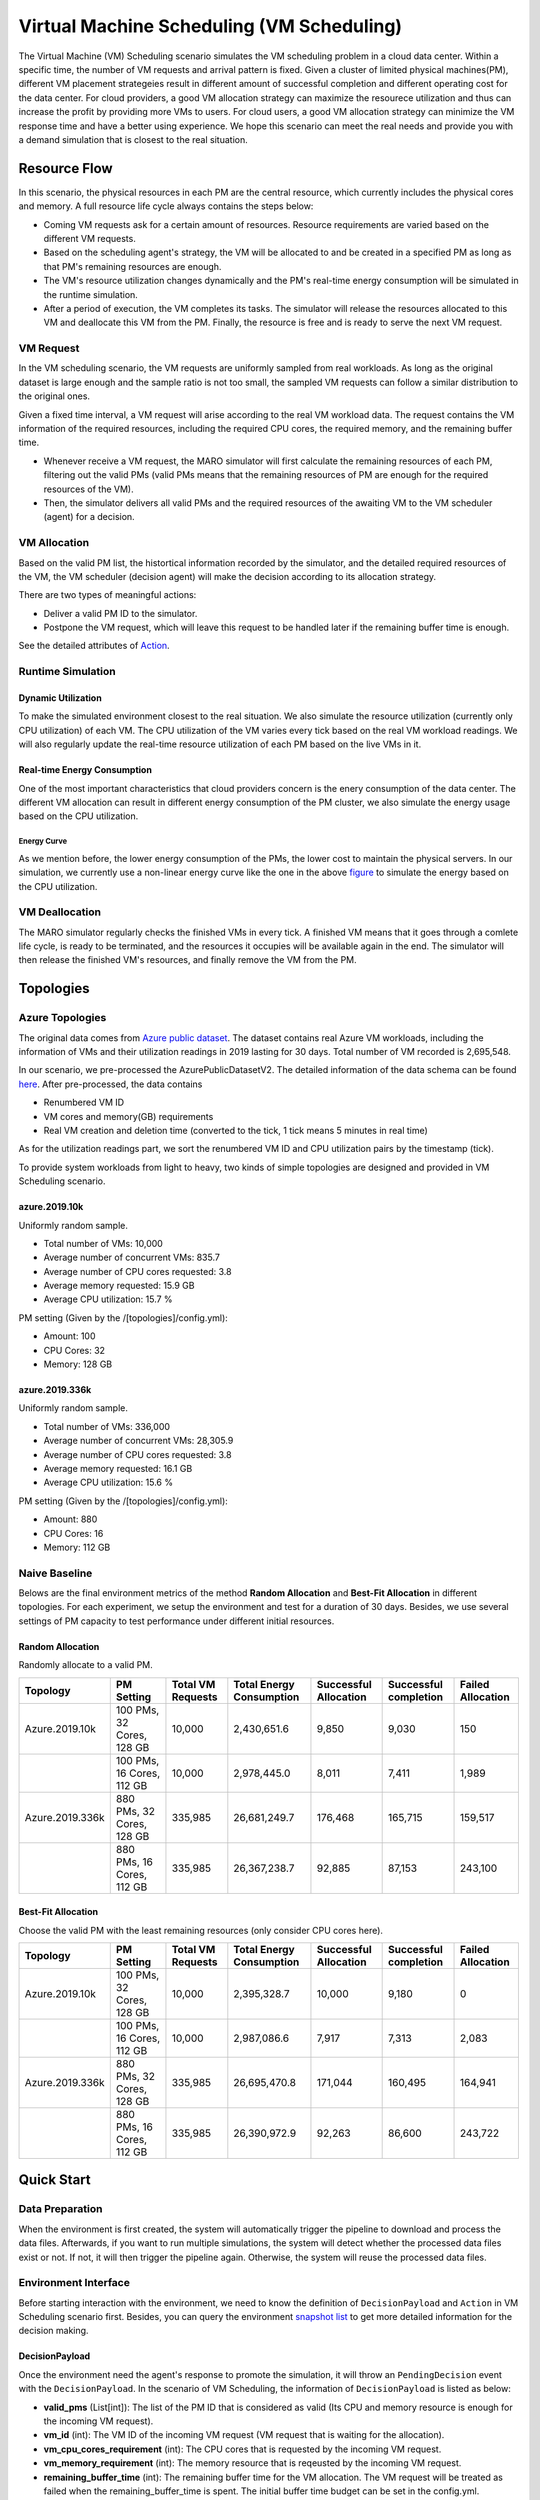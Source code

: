 Virtual Machine Scheduling (VM Scheduling)
===========================================

The Virtual Machine (VM) Scheduling scenario simulates the VM scheduling problem
in a cloud data center. Within a specific time, the number of VM 
requests and arrival pattern is fixed. Given a cluster of limited physical
machines(PM), different VM placement strategeies result in different amount of
successful completion and different operating cost for the data center. For cloud providers, a 
good VM allocation strategy can maximize the resourece utilization and thus can increase the profit by 
providing more VMs to users. For cloud users, a good VM allocation strategy can 
minimize the VM response time and have a better using experience. We hope this scenario can meet 
the real needs and provide you with a demand simulation that is closest to the real situation.


Resource Flow
--------------

In this scenario, the physical resources in each PM are the
central resource, which currently includes the physical cores and memory. A full
resource life cycle always contains the steps below:

- Coming VM requests ask for a certain amount of resources. Resource requirements are varied
  based on the different VM requests.
- Based on the scheduling agent's strategy, the VM will be allocated to and be created
  in a specified PM as long as that PM's remaining resources are enough.
- The VM's resource utilization changes dynamically and the PM's real-time energy consumption
  will be simulated in the runtime simulation.
- After a period of execution, the VM completes its tasks. The simulator will release the resources
  allocated to this VM and deallocate this VM from the PM. 
  Finally, the resource is free and is ready to serve the next VM request.

VM Request
^^^^^^^^^^^

In the VM scheduling scenario, the VM requests are uniformly sampled from real
workloads. As long as the original dataset is large enough and the sample ratio
is not too small, the sampled VM requests can follow a similar distribution to the
original ones. 

Given a fixed time interval, a VM request will arise according to the real VM workload data. 
The request contains the VM information of the required resources, including the required CPU cores, 
the required memory, and the remaining buffer time. 

* Whenever receive a VM request, the MARO simulator will first calculate the 
  remaining resources of each PM, filtering out the valid PMs (valid PMs means that the remaining 
  resources of PM are enough for the required resources of the VM).
* Then, the simulator delivers all valid PMs and the required resources of the awaiting VM 
  to the VM scheduler (agent) for a decision.

VM Allocation
^^^^^^^^^^^^^^

Based on the valid PM list, the histortical information recorded by the simulator, and the detailed
required resources of the VM, the VM scheduler (decision agent) will make the decision according to its 
allocation strategy. 

There are two types of meaningful actions:

* Deliver a valid PM ID to the simulator.
* Postpone the VM request, which will leave this request to be handled later if
  the remaining buffer time is enough.

See the detailed attributes of `Action <#id1>`_.

Runtime Simulation
^^^^^^^^^^^^^^^^^^^

Dynamic Utilization
~~~~~~~~~~~~~~~~~~~~

To make the simulated environment closest to the real situation. We also simulate the resource utilization 
(currently only CPU utilization) of each VM. The CPU utilization of the VM varies every tick based on 
the real VM workload readings. We will also regularly update the real-time resource utilization of 
each PM based on the live VMs in it.

Real-time Energy Consumption
~~~~~~~~~~~~~~~~~~~~~~~~~~~~~

One of the most important characteristics that cloud providers concern is the enery consumption of the
data center. The different VM allocation can result in different energy consumption of the PM cluster,
we also simulate the energy usage based on the CPU utilization.

Energy Curve
*****************

.. image:: ../images/scenario/vm.energy_curve.svg
   :target: ../images/scenario/vm.energy_curve.svg
   :alt: data center energy curve

As we mention before, the lower energy consumption of the PMs, the lower cost to maintain the physical 
servers. In our simulation, we currently use a non-linear energy curve like the one in the above
`figure <https://dl.acm.org/doi/10.1145/1273440.1250665>`_ to
simulate the energy based on the CPU utilization. 


VM Deallocation
^^^^^^^^^^^^^^^^

The MARO simulator regularly checks the finished VMs in every tick. 
A finished VM means that it goes through a comlete life cycle, is ready to be terminated, and
the resources it occupies will be available again in the end.
The simulator will then release the finished VM's resources, and finally remove the VM from the PM. 

Topologies
-----------

Azure Topologies
^^^^^^^^^^^^^^^^^

The original data comes from `Azure public dataset <https://github.com/Azure/AzurePublicDataset>`_. 
The dataset contains real Azure VM workloads, including the information of VMs and their 
utilization readings in 2019 lasting for 30 days. Total number of VM recorded is 2,695,548.

In our scenario, we pre-processed the AzurePublicDatasetV2. 
The detailed information of the data schema can be found
`here <https://github.com/Azure/AzurePublicDataset/blob/master/AzurePublicDatasetV2.md>`_. 
After pre-processed, the data contains

* Renumbered VM ID
* VM cores and memory(GB) requirements
* Real VM creation and deletion time (converted to the tick, 1 tick means 5 minutes in real time)
As for the utilization readings part, we sort the renumbered VM ID and CPU utilization pairs by the timestamp (tick).

To provide system workloads from light to heavy, two kinds of simple topologies are designed and 
provided in VM Scheduling scenario. 

azure.2019.10k
~~~~~~~~~~~~~~~~

Uniformly random sample.

* Total number of VMs: 10,000
* Average number of concurrent VMs: 835.7
* Average number of CPU cores requested: 3.8
* Average memory requested: 15.9 GB
* Average CPU utilization: 15.7 %

PM setting (Given by the /[topologies]/config.yml):

* Amount: 100
* CPU Cores: 32
* Memory: 128 GB

azure.2019.336k
~~~~~~~~~~~~~~~~~

Uniformly random sample.

* Total number of VMs: 336,000
* Average number of concurrent VMs: 28,305.9
* Average number of CPU cores requested: 3.8
* Average memory requested: 16.1 GB
* Average CPU utilization: 15.6 %

PM setting (Given by the /[topologies]/config.yml):

* Amount: 880
* CPU Cores: 16
* Memory: 112 GB

Naive Baseline
^^^^^^^^^^^^^^^

Belows are the final environment metrics of the method **Random Allocation** and 
**Best-Fit Allocation** in different topologies. 
For each experiment, we setup the environment and test for a duration of 30 days.
Besides, we use several settings of PM capacity to test performance under different 
initial resources.


Random Allocation
~~~~~~~~~~~~~~~~~~~~

Randomly allocate to a valid PM.

.. list-table::
   :header-rows: 1

   * - Topology
     - PM Setting
     - Total VM Requests
     - Total Energy Consumption
     - Successful Allocation
     - Successful completion
     - Failed Allocation
   * - Azure.2019.10k 
     - 100 PMs, 32 Cores, 128 GB
     - 10,000
     - 2,430,651.6
     - 9,850
     - 9,030
     - 150
   * - 
     - 100 PMs, 16 Cores, 112 GB
     - 10,000
     - 2,978,445.0
     - 8,011
     - 7,411
     - 1,989
   * - Azure.2019.336k
     - 880 PMs, 32 Cores, 128 GB
     - 335,985
     - 26,681,249.7
     - 176,468
     - 165,715
     - 159,517
   * -  
     - 880 PMs, 16 Cores, 112 GB
     - 335,985
     - 26,367,238.7
     - 92,885
     - 87,153
     - 243,100

Best-Fit Allocation
~~~~~~~~~~~~~~~~~~~~

Choose the valid PM with the least remaining resources (only consider CPU cores here).

.. list-table::
   :header-rows: 1

   * - Topology
     - PM Setting
     - Total VM Requests
     - Total Energy Consumption
     - Successful Allocation
     - Successful completion
     - Failed Allocation
   * - Azure.2019.10k 
     - 100 PMs, 32 Cores, 128 GB
     - 10,000
     - 2,395,328.7
     - 10,000
     - 9,180
     - 0
   * - 
     - 100 PMs, 16 Cores, 112 GB
     - 10,000
     - 2,987,086.6
     - 7,917
     - 7,313
     - 2,083
   * - Azure.2019.336k 
     - 880 PMs, 32 Cores, 128 GB
     - 335,985
     - 26,695,470.8
     - 171,044
     - 160,495
     - 164,941
   * - 
     - 880 PMs, 16 Cores, 112 GB
     - 335,985
     - 26,390,972.9
     - 92,263
     - 86,600
     - 243,722



Quick Start
------------

Data Preparation
^^^^^^^^^^^^^^^^^

When the environment is first created, the system will automatically trigger the pipeline to download 
and process the data files. Afterwards, if you want to run multiple simulations, the system will detect
whether the processed data files exist or not. If not, it will then trigger the pipeline again. Otherwise,
the system will reuse the processed data files. 


Environment Interface
^^^^^^^^^^^^^^^^^^^^^^

Before starting interaction with the environment, we need to know the definition of ``DecisionPayload`` and 
``Action`` in VM Scheduling scenario first. Besides, you can query the environment 
`snapshot list <../key_components/data_model.html#advanced-features>`_ to get more 
detailed information for the decision making.

DecisionPayload
~~~~~~~~~~~~~~

Once the environment need the agent's response to promote the simulation, it will throw an ``PendingDecision``
event with the ``DecisionPayload``. In the scenario of VM Scheduling, the information of ``DecisionPayload`` is 
listed as below:

* **valid_pms** (List[int]): The list of the PM ID that is considered as valid (Its CPU and memory resource is enough for the incoming VM request).
* **vm_id** (int): The VM ID of the incoming VM request (VM request that is waiting for the allocation).
* **vm_cpu_cores_requirement** (int): The CPU cores that is requested by the incoming VM request.
* **vm_memory_requirement** (int): The memory resource that is reqeusted by the incoming VM request.
* **remaining_buffer_time** (int): The remaining buffer time for the VM allocation. The VM request will be treated as failed when the remaining_buffer_time is spent. The initial buffer time budget can be set in the config.yml.

Action
~~~~~~~

Once get a ``PendingDecision`` event from the envirionment, the agent should respond with an Action. Valid 
``Action`` includes:

* **None**. It means do nothing but ignore this VM request.
* ``AllocateAction``: If the MARO simulator receives the ``AllocateAction``, the VM's creation time will be 
  fixed at the tick it receives. Besides, the simulator will update the workloads (the workloads include 
  CPU cores, the memory, and the energy consumption) of the target PM. 
  The ``AllocateAction`` includes:

  * vm_id (int): The ID of the VM that is waiting for the allocation.
  * pm_id (int): The ID of the PM where the VM is scheduled to allocate to.
* ``PostponeAction``: If the MARO simulator receives the ``PostponeAction``, it will calculate the 
  remaining buffer time. 

  * If the time is still enough, the simulator will re-generate a new request
    event and insert it to the corresponding tick (based on the ``Postpone Step`` and ``DELAY_DURATION``). 
    The ``DecisionPayload`` of the new requirement event only differs in the remaining buffer time from the 
    old ones.
  * If the time is exhausted, the simulator will note it as a failed allocation.
  The ``PostponeAction`` includes:

  * vm_id (int): The ID of the VM that is waiting for the allocation.
  * postpone_step (int): The number of times that the allocation to be postponed. The unit 
    is ``DELAY_DURATION``. 1 means delay 1 ``DELAY_DURATION``, which can be set in the config.yml.

Example
^^^^^^^^

Here we will show you a simple example of interaction with the environment in random mode, we 
hope this could help you learn how to use the environment interfaces:

.. code-block:: python

  import random

  from maro.simulator import Env
  from maro.simulator.scenarios.vm_scheduling import AllocateAction, DecisionPayload, PostponeAction

  # Initialize an Env for vm_scheduling scenario
  env = Env(
    scenario="vm_scheduling",
    topology="azure.2019.10k",
    start_tick=0,
    durations=8638,
    snapshot_resolution=1
  )

  metrics: object = None
  decision_event: DecisionPayload = None
  is_done: bool = False
  action: AllocateAction = None
      
  # Start the env with a None Action
  metrics, decision_event, is_done = env.step(None)

  while not is_done:
      valid_pm_num: int = len(decision_event.valid_pms)
      if valid_pm_num <= 0:
          # No valid PM now, postpone.
          action: PostponeAction = PostponeAction(
              vm_id=decision_event.vm_id,
              postpone_step=1
          )
      else:
          # Randomly choose an available PM.
          random_idx = random.randint(0, valid_pm_num - 1)
          pm_id = decision_event.valid_pms[random_idx]
          action: AllocateAction = AllocateAction(
              vm_id=decision_event.vm_id,
              pm_id=pm_id
          )
      metrics, decision_event, is_done = env.step(action)

  print(f"[Random] Topology: azure.2019.10k. Total ticks: 8638. Start tick: 0")
  print(metrics)

Jump to `this notebook <>`_ for a quick experience.
